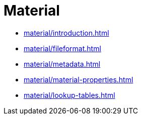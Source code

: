 = Material

* xref:material/introduction.adoc[leveloffset=+1]
* xref:material/fileformat.adoc[leveloffset=+1]
* xref:material/metadata.adoc[leveloffset=+1]
* xref:material/material-properties.adoc[leveloffset=+1]
* xref:material/lookup-tables.adoc[leveloffset=+1]
